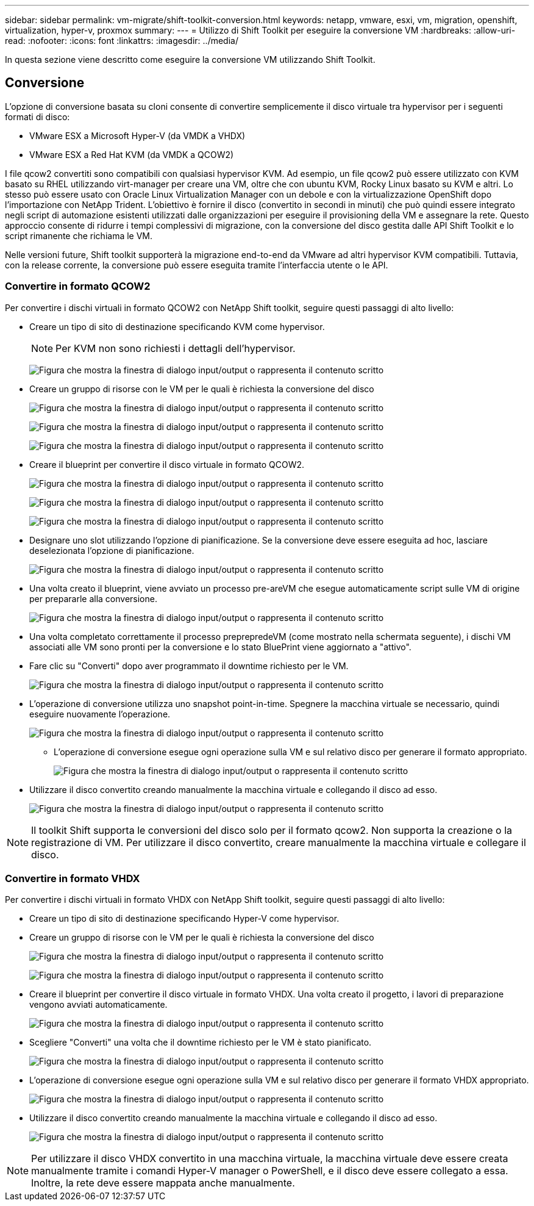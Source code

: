 ---
sidebar: sidebar 
permalink: vm-migrate/shift-toolkit-conversion.html 
keywords: netapp, vmware, esxi, vm, migration, openshift, virtualization, hyper-v, proxmox 
summary:  
---
= Utilizzo di Shift Toolkit per eseguire la conversione VM
:hardbreaks:
:allow-uri-read: 
:nofooter: 
:icons: font
:linkattrs: 
:imagesdir: ../media/


[role="lead"]
In questa sezione viene descritto come eseguire la conversione VM utilizzando Shift Toolkit.



== Conversione

L'opzione di conversione basata su cloni consente di convertire semplicemente il disco virtuale tra hypervisor per i seguenti formati di disco:

* VMware ESX a Microsoft Hyper-V (da VMDK a VHDX)
* VMware ESX a Red Hat KVM (da VMDK a QCOW2)


I file qcow2 convertiti sono compatibili con qualsiasi hypervisor KVM. Ad esempio, un file qcow2 può essere utilizzato con KVM basato su RHEL utilizzando virt-manager per creare una VM, oltre che con ubuntu KVM, Rocky Linux basato su KVM e altri. Lo stesso può essere usato con Oracle Linux Virtualization Manager con un debole e con la virtualizzazione OpenShift dopo l'importazione con NetApp Trident. L'obiettivo è fornire il disco (convertito in secondi in minuti) che può quindi essere integrato negli script di automazione esistenti utilizzati dalle organizzazioni per eseguire il provisioning della VM e assegnare la rete. Questo approccio consente di ridurre i tempi complessivi di migrazione, con la conversione del disco gestita dalle API Shift Toolkit e lo script rimanente che richiama le VM.

Nelle versioni future, Shift toolkit supporterà la migrazione end-to-end da VMware ad altri hypervisor KVM compatibili. Tuttavia, con la release corrente, la conversione può essere eseguita tramite l'interfaccia utente o le API.



=== Convertire in formato QCOW2

Per convertire i dischi virtuali in formato QCOW2 con NetApp Shift toolkit, seguire questi passaggi di alto livello:

* Creare un tipo di sito di destinazione specificando KVM come hypervisor.
+

NOTE: Per KVM non sono richiesti i dettagli dell'hypervisor.

+
image:shift-toolkit-image57.png["Figura che mostra la finestra di dialogo input/output o rappresenta il contenuto scritto"]

* Creare un gruppo di risorse con le VM per le quali è richiesta la conversione del disco
+
image:shift-toolkit-image58.png["Figura che mostra la finestra di dialogo input/output o rappresenta il contenuto scritto"]

+
image:shift-toolkit-image59.png["Figura che mostra la finestra di dialogo input/output o rappresenta il contenuto scritto"]

+
image:shift-toolkit-image60.png["Figura che mostra la finestra di dialogo input/output o rappresenta il contenuto scritto"]

* Creare il blueprint per convertire il disco virtuale in formato QCOW2.
+
image:shift-toolkit-image61.png["Figura che mostra la finestra di dialogo input/output o rappresenta il contenuto scritto"]

+
image:shift-toolkit-image62.png["Figura che mostra la finestra di dialogo input/output o rappresenta il contenuto scritto"]

+
image:shift-toolkit-image63.png["Figura che mostra la finestra di dialogo input/output o rappresenta il contenuto scritto"]

* Designare uno slot utilizzando l'opzione di pianificazione. Se la conversione deve essere eseguita ad hoc, lasciare deselezionata l'opzione di pianificazione.
+
image:shift-toolkit-image64.png["Figura che mostra la finestra di dialogo input/output o rappresenta il contenuto scritto"]

* Una volta creato il blueprint, viene avviato un processo pre-areVM che esegue automaticamente script sulle VM di origine per prepararle alla conversione.
+
image:shift-toolkit-image65.png["Figura che mostra la finestra di dialogo input/output o rappresenta il contenuto scritto"]

* Una volta completato correttamente il processo preprepredeVM (come mostrato nella schermata seguente), i dischi VM associati alle VM sono pronti per la conversione e lo stato BluePrint viene aggiornato a "attivo".
* Fare clic su "Converti" dopo aver programmato il downtime richiesto per le VM.
+
image:shift-toolkit-image66.png["Figura che mostra la finestra di dialogo input/output o rappresenta il contenuto scritto"]

* L'operazione di conversione utilizza uno snapshot point-in-time. Spegnere la macchina virtuale se necessario, quindi eseguire nuovamente l'operazione.
+
image:shift-toolkit-image67.png["Figura che mostra la finestra di dialogo input/output o rappresenta il contenuto scritto"]

+
** L'operazione di conversione esegue ogni operazione sulla VM e sul relativo disco per generare il formato appropriato.
+
image:shift-toolkit-image68.png["Figura che mostra la finestra di dialogo input/output o rappresenta il contenuto scritto"]



* Utilizzare il disco convertito creando manualmente la macchina virtuale e collegando il disco ad esso.
+
image:shift-toolkit-image69.png["Figura che mostra la finestra di dialogo input/output o rappresenta il contenuto scritto"]




NOTE: Il toolkit Shift supporta le conversioni del disco solo per il formato qcow2. Non supporta la creazione o la registrazione di VM. Per utilizzare il disco convertito, creare manualmente la macchina virtuale e collegare il disco.



=== Convertire in formato VHDX

Per convertire i dischi virtuali in formato VHDX con NetApp Shift toolkit, seguire questi passaggi di alto livello:

* Creare un tipo di sito di destinazione specificando Hyper-V come hypervisor.
* Creare un gruppo di risorse con le VM per le quali è richiesta la conversione del disco
+
image:shift-toolkit-image70.png["Figura che mostra la finestra di dialogo input/output o rappresenta il contenuto scritto"]

+
image:shift-toolkit-image71.png["Figura che mostra la finestra di dialogo input/output o rappresenta il contenuto scritto"]

* Creare il blueprint per convertire il disco virtuale in formato VHDX. Una volta creato il progetto, i lavori di preparazione vengono avviati automaticamente.
+
image:shift-toolkit-image72.png["Figura che mostra la finestra di dialogo input/output o rappresenta il contenuto scritto"]

* Scegliere "Converti" una volta che il downtime richiesto per le VM è stato pianificato.
+
image:shift-toolkit-image73.png["Figura che mostra la finestra di dialogo input/output o rappresenta il contenuto scritto"]

* L'operazione di conversione esegue ogni operazione sulla VM e sul relativo disco per generare il formato VHDX appropriato.
+
image:shift-toolkit-image74.png["Figura che mostra la finestra di dialogo input/output o rappresenta il contenuto scritto"]

* Utilizzare il disco convertito creando manualmente la macchina virtuale e collegando il disco ad esso.
+
image:shift-toolkit-image75.png["Figura che mostra la finestra di dialogo input/output o rappresenta il contenuto scritto"]




NOTE: Per utilizzare il disco VHDX convertito in una macchina virtuale, la macchina virtuale deve essere creata manualmente tramite i comandi Hyper-V manager o PowerShell, e il disco deve essere collegato a essa. Inoltre, la rete deve essere mappata anche manualmente.
